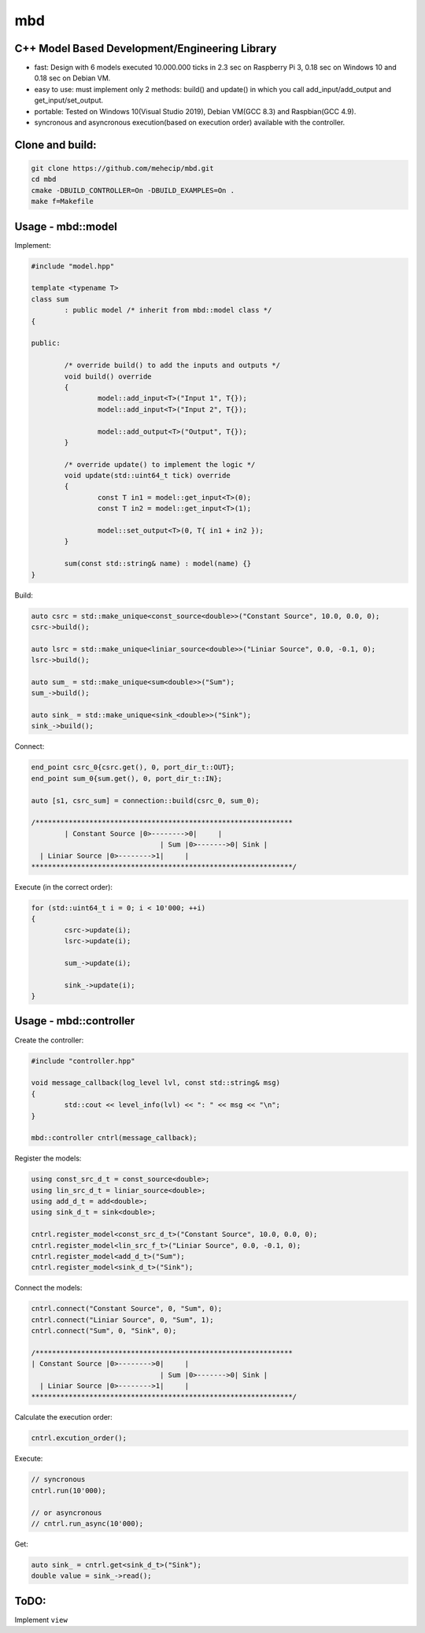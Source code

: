 mbd
######


C++ Model Based Development/Engineering Library 
-----------------------------------------------

- fast: Design with 6 models executed 10.000.000 ticks in 2.3 sec on Raspberry Pi 3, 0.18 sec on Windows 10 and 0.18 sec on Debian VM.
- easy to use: must implement only 2 methods: build() and update()  in which you call add_input/add_output and get_input/set_output. 
- portable: Tested on Windows 10(Visual Studio 2019), Debian VM(GCC 8.3) and Raspbian(GCC 4.9).
- syncronous and asyncronous execution(based on execution order) available with the controller.


Clone and build:
-------------------

.. code:: console

	git clone https://github.com/mehecip/mbd.git
	cd mbd
	cmake -DBUILD_CONTROLLER=On -DBUILD_EXAMPLES=On .
	make f=Makefile


Usage - mbd::model
-------------------

Implement:

.. code:: C++

	#include "model.hpp"

	template <typename T>
	class sum
		: public model /* inherit from mbd::model class */
	{

	public:

		/* override build() to add the inputs and outputs */
		void build() override
		{
			model::add_input<T>("Input 1", T{});
			model::add_input<T>("Input 2", T{});

			model::add_output<T>("Output", T{});
		}
		
		/* override update() to implement the logic */
		void update(std::uint64_t tick) override
		{
			const T in1 = model::get_input<T>(0);
			const T in2 = model::get_input<T>(1);

			model::set_output<T>(0, T{ in1 + in2 });
		}
		
		sum(const std::string& name) : model(name) {}
	}
	

Build:

.. code:: C++

	auto csrc = std::make_unique<const_source<double>>("Constant Source", 10.0, 0.0, 0);
	csrc->build();
	
	auto lsrc = std::make_unique<liniar_source<double>>("Liniar Source", 0.0, -0.1, 0);
	lsrc->build();
	
	auto sum_ = std::make_unique<sum<double>>("Sum");
	sum_->build();
	
	auto sink_ = std::make_unique<sink_<double>>("Sink");
	sink_->build();
	
	
Connect:

.. code:: C++

	end_point csrc_0{csrc.get(), 0, port_dir_t::OUT};
	end_point sum_0{sum.get(), 0, port_dir_t::IN};

	auto [s1, csrc_sum] = connection::build(csrc_0, sum_0);

	/**************************************************************
		| Constant Source |0>-------->0|     |
                                       | Sum |0>------->0| Sink |
          | Liniar Source |0>-------->1|     |
	***************************************************************/

Execute (in the correct order):

.. code:: C++	

	for (std::uint64_t i = 0; i < 10'000; ++i)
	{
		csrc->update(i);
		lsrc->update(i);
		
		sum_->update(i);
		
		sink_->update(i);
	}



Usage - mbd::controller
------------------------

Create the controller:

.. code:: C++

	#include "controller.hpp"
	
	void message_callback(log_level lvl, const std::string& msg)
	{
		std::cout << level_info(lvl) << ": " << msg << "\n";
	}
	
	mbd::controller cntrl(message_callback);

Register the models:

.. code:: C++

	using const_src_d_t = const_source<double>;
	using lin_src_d_t = liniar_source<double>;
	using add_d_t = add<double>;
	using sink_d_t = sink<double>; 
	
	cntrl.register_model<const_src_d_t>("Constant Source", 10.0, 0.0, 0);
	cntrl.register_model<lin_src_f_t>("Liniar Source", 0.0, -0.1, 0);
	cntrl.register_model<add_d_t>("Sum");
	cntrl.register_model<sink_d_t>("Sink");
	
Connect the models:

.. code:: C++

	cntrl.connect("Constant Source", 0, "Sum", 0);
	cntrl.connect("Liniar Source", 0, "Sum", 1);
	cntrl.connect("Sum", 0, "Sink", 0);

	/**************************************************************
	| Constant Source |0>-------->0|     |
                                       | Sum |0>------->0| Sink |
          | Liniar Source |0>-------->1|     |
	***************************************************************/
	
Calculate the execution order:

.. code:: C++

	cntrl.excution_order();

Execute:

.. code:: C++

	// syncronous
	cntrl.run(10'000);
	
	// or asyncronous
	// cntrl.run_async(10'000);
	
Get:

.. code:: C++

	auto sink_ = cntrl.get<sink_d_t>("Sink");
	double value = sink_->read();


ToDO:
-----

Implement ``view``
